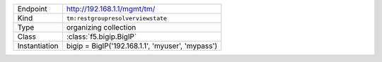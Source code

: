 .. table::

    +-----------------+--------------------------------------------------+
    | Endpoint        | http://192.168.1.1/mgmt/tm/                      |
    +-----------------+--------------------------------------------------+
    | Kind            | ``tm:restgroupresolverviewstate``                |
    +-----------------+--------------------------------------------------+
    | Type            | organizing collection                            |
    +-----------------+--------------------------------------------------+
    | Class           | :class:`f5.bigip.BigIP`                          |
    +-----------------+--------------------------------------------------+
    | Instantiation   | bigip = BigIP('192.168.1.1', 'myuser', 'mypass') |
    +-----------------+--------------------------------------------------+

